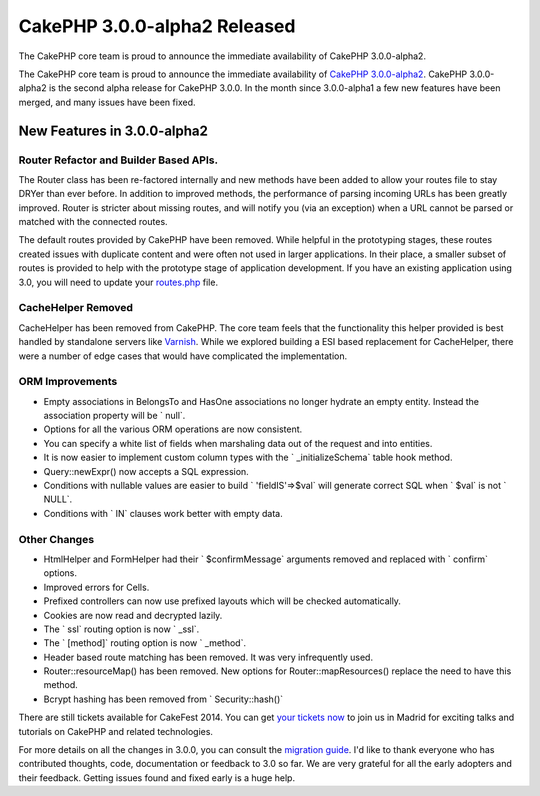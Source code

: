 CakePHP 3.0.0-alpha2 Released
=============================

The CakePHP core team is proud to announce the immediate availability
of CakePHP 3.0.0-alpha2.

The CakePHP core team is proud to announce the immediate availability
of `CakePHP 3.0.0-alpha2`_. CakePHP 3.0.0-alpha2 is the second alpha
release for CakePHP 3.0.0. In the month since 3.0.0-alpha1 a few new
features have been merged, and many issues have been fixed.


New Features in 3.0.0-alpha2
----------------------------


Router Refactor and Builder Based APIs.
~~~~~~~~~~~~~~~~~~~~~~~~~~~~~~~~~~~~~~~

The Router class has been re-factored internally and new methods have
been added to allow your routes file to stay DRYer than ever before.
In addition to improved methods, the performance of parsing incoming
URLs has been greatly improved. Router is stricter about missing
routes, and will notify you (via an exception) when a URL cannot be
parsed or matched with the connected routes.

The default routes provided by CakePHP have been removed. While
helpful in the prototyping stages, these routes created issues with
duplicate content and were often not used in larger applications. In
their place, a smaller subset of routes is provided to help with the
prototype stage of application development. If you have an existing
application using 3.0, you will need to update your `routes.php`_
file.


CacheHelper Removed
~~~~~~~~~~~~~~~~~~~

CacheHelper has been removed from CakePHP. The core team feels that
the functionality this helper provided is best handled by standalone
servers like `Varnish`_. While we explored building a ESI based
replacement for CacheHelper, there were a number of edge cases that
would have complicated the implementation.


ORM Improvements
~~~~~~~~~~~~~~~~

+ Empty associations in BelongsTo and HasOne associations no longer
  hydrate an empty entity. Instead the association property will be `
  null`.
+ Options for all the various ORM operations are now consistent.
+ You can specify a white list of fields when marshaling data out of
  the request and into entities.
+ It is now easier to implement custom column types with the `
  _initializeSchema` table hook method.
+ Query::newExpr() now accepts a SQL expression.
+ Conditions with nullable values are easier to build `
  'fieldIS'=>$val` will generate correct SQL when ` $val` is not `
  NULL`.
+ Conditions with ` IN` clauses work better with empty data.



Other Changes
~~~~~~~~~~~~~

+ HtmlHelper and FormHelper had their ` $confirmMessage` arguments
  removed and replaced with ` confirm` options.
+ Improved errors for Cells.
+ Prefixed controllers can now use prefixed layouts which will be
  checked automatically.
+ Cookies are now read and decrypted lazily.
+ The ` ssl` routing option is now ` _ssl`.
+ The ` [method]` routing option is now ` _method`.
+ Header based route matching has been removed. It was very
  infrequently used.
+ Router::resourceMap() has been removed. New options for
  Router::mapResources() replace the need to have this method.
+ Bcrypt hashing has been removed from ` Security::hash()`

There are still tickets available for CakeFest 2014. You can get `your
tickets now`_ to join us in Madrid for exciting talks and tutorials on
CakePHP and related technologies.

For more details on all the changes in 3.0.0, you can consult the
`migration guide`_. I'd like to thank everyone who has contributed
thoughts, code, documentation or feedback to 3.0 so far. We are very
grateful for all the early adopters and their feedback. Getting issues
found and fixed early is a huge help.


.. _routes.php: https://github.com/cakephp/app/blob/master/src/Config/routes.php
.. _migration guide: https://book.cakephp.org/3.0/en/appendices/3-0-migration-guide.html
.. _Varnish: http://varnish-cache.org
.. _your tickets now: http://cakefest.org/tickets
.. _CakePHP 3.0.0-alpha2: https://github.com/cakephp/cakephp/releases/3.0.0-alpha2

.. author:: markstory
.. categories:: news
.. tags:: release,CakePHP,News

